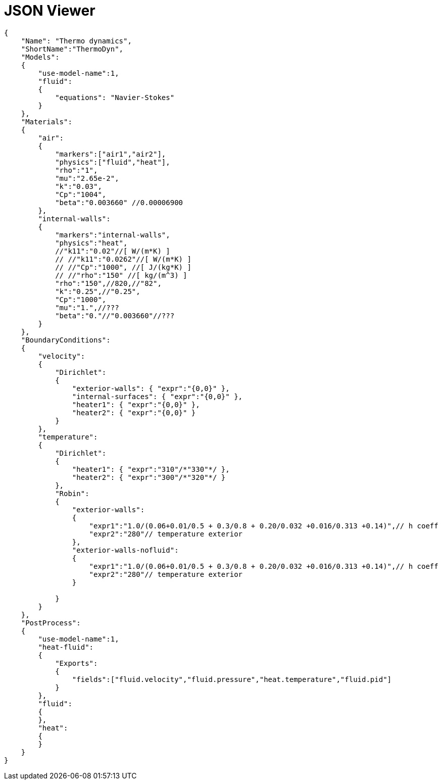= JSON Viewer



++++
<div id="rjv"></div>
++++
[source#wc,json5]
----
{
    "Name": "Thermo dynamics",
    "ShortName":"ThermoDyn",
    "Models":
    {
	"use-model-name":1,
	"fluid":
	{
	    "equations": "Navier-Stokes"
	}
    },
    "Materials":
    {
        "air":
        {
	    "markers":["air1","air2"],
            "physics":["fluid","heat"],
            "rho":"1",
            "mu":"2.65e-2",
            "k":"0.03",
            "Cp":"1004",
            "beta":"0.003660" //0.00006900
        },
        "internal-walls":
        {
	    "markers":"internal-walls",
	    "physics":"heat",
            //"k11":"0.02"//[ W/(m*K) ]
            // //"k11":"0.0262"//[ W/(m*K) ]
            // //"Cp":"1000", //[ J/(kg*K) ]
            // //"rho":"150" //[ kg/(m^3) ]
            "rho":"150",//820,//"82",
            "k":"0.25",//"0.25",
            "Cp":"1000",
            "mu":"1.",//???
            "beta":"0."//"0.003660"//???
        }
    },
    "BoundaryConditions":
    {
        "velocity":
        {
            "Dirichlet":
            {
                "exterior-walls": { "expr":"{0,0}" },
		"internal-surfaces": { "expr":"{0,0}" },
                "heater1": { "expr":"{0,0}" },
                "heater2": { "expr":"{0,0}" }
            }
        },
        "temperature":
        {
            "Dirichlet":
            {
                "heater1": { "expr":"310"/*"330"*/ },
                "heater2": { "expr":"300"/*"320"*/ }
            },
            "Robin":
            {
                "exterior-walls":
                {
                    "expr1":"1.0/(0.06+0.01/0.5 + 0.3/0.8 + 0.20/0.032 +0.016/0.313 +0.14)",// h coeff
                    "expr2":"280"// temperature exterior
                },
		"exterior-walls-nofluid":
                {
                    "expr1":"1.0/(0.06+0.01/0.5 + 0.3/0.8 + 0.20/0.032 +0.016/0.313 +0.14)",// h coeff
                    "expr2":"280"// temperature exterior
                }

            }
        }
    },
    "PostProcess":
    {
	"use-model-name":1,
	"heat-fluid":
	{
	    "Exports":
	    {
		"fields":["fluid.velocity","fluid.pressure","heat.temperature","fluid.pid"]
	    }
	},
	"fluid":
	{
	},
	"heat":
	{
	}
    }
}
----
